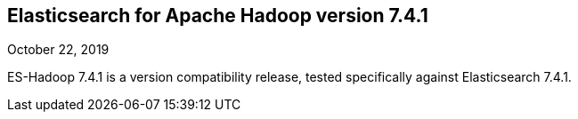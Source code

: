 [[eshadoop-7.4.1]]
== Elasticsearch for Apache Hadoop version 7.4.1
October 22, 2019

ES-Hadoop 7.4.1 is a version compatibility release,
tested specifically against Elasticsearch 7.4.1.